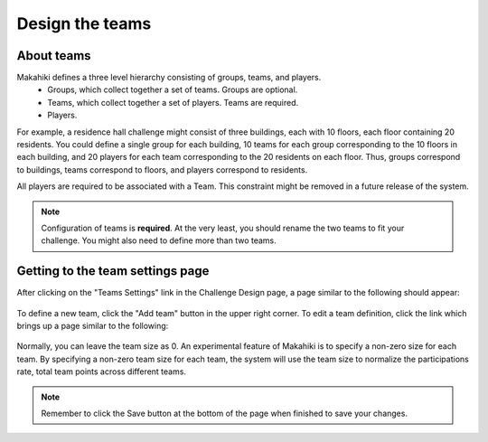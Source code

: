 .. _section-configuration-challenge-admin-teams-settings:

Design the teams
================

About teams
-----------

Makahiki defines a three level hierarchy consisting of groups, teams, and players.
  * Groups, which collect together a set of teams. Groups are optional.
  * Teams, which collect together a set of players. Teams are required.
  * Players.

For example, a residence hall challenge might consist of three buildings, each with 10
floors, each floor containing 20 residents.   You could define a single group for each building,
10 teams for each group corresponding to the 10 floors in each building, and 20 players
for each team corresponding to the 20 residents on each floor. Thus, groups correspond to
buildings, teams correspond to floors, and players correspond to residents. 

All players are required to be associated with a Team.  This constraint might be removed in a
future release of the system.

.. note:: Configuration of teams is **required**.  At the very least, you should rename
   the two teams to fit your challenge.  You might also need to define more than two teams.

Getting to the team settings page
---------------------------------

After clicking on the "Teams Settings" link in the Challenge Design page, a page similar to the following should appear:

.. figure:: figs/configuration/configuration-challenge-admin-teams-settings-1.png
   :width: 600 px
   :align: center

To define a new team, click the "Add team" button in the upper right corner. To edit a
team definition, click the link which brings up a page similar to the following:


.. figure:: figs/configuration/configuration-challenge-admin-teams-settings-2.png
   :width: 600 px
   :align: center

Normally, you can leave the team size as 0. An experimental feature of Makahiki is to specify a non-zero size for each team. By specifying a non-zero team size for each team, the system will use the team size to normalize the participations rate, total team points across different teams.

.. note:: Remember to click the Save button at the bottom of the page when finished to save your changes. 


